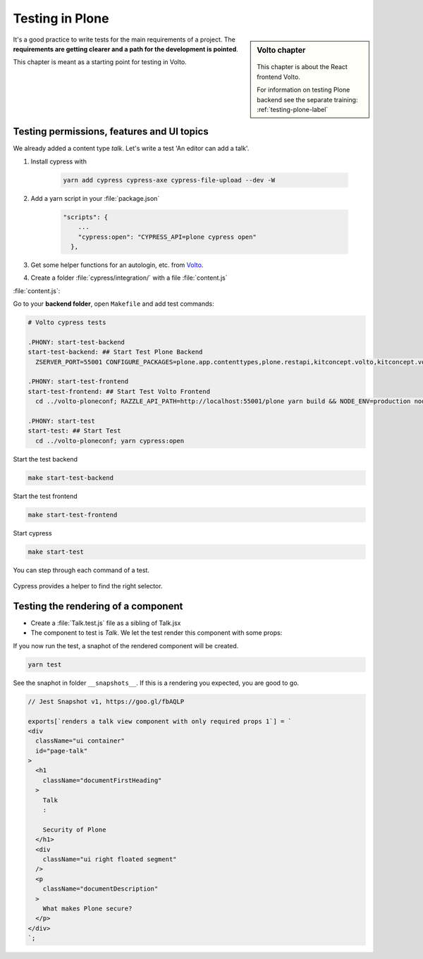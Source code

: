 .. _volto_testing-label:

Testing in Plone
================

.. sidebar:: Volto chapter

  .. figure:: _static/volto.svg
     :alt: Volto Logo

  This chapter is about the React frontend Volto.

  For information on testing Plone backend see the separate training: :ref:`testing-plone-label`


It's a good practice to write tests for the main requirements of a project. The **requirements are getting clearer and a path for the development is pointed**.

This chapter is meant as a starting point for testing in Volto.


.. _testing-cypress:

Testing permissions, features and UI topics
-------------------------------------------

We already added a content type `talk`. Let's write a test 'An editor can add a talk'.

#. Install cypress with 

    .. code-block::

        yarn add cypress cypress-axe cypress-file-upload --dev -W

#. Add a yarn script in your :file:`package.json` 

    .. code-block::

        "scripts": {
            ...
            "cypress:open": "CYPRESS_API=plone cypress open"
          },

#. Get some helper functions for an autologin, etc. from `Volto <https://github.com/plone/volto/tree/master/cypress/support>`_.

#. Create a folder :file:`cypress/integration/` with a file :file:`content.js`

:file:`content.js`:

.. code-block:: js
  :emphasize-lines: 4,12, 32-33

  describe('Add talk tests', () => {
    beforeEach(() => {
      // given a logged in editor and the site root
      cy.autologin();
      cy.visit('/');
      cy.waitForResourceToLoad('@navigation');
      cy.waitForResourceToLoad('@breadcrumbs');
      cy.waitForResourceToLoad('@actions');
      cy.waitForResourceToLoad('@types');
      cy.waitForResourceToLoad('?fullobjects');
    });
    it('As editor I can add a talk.', function () {
      // when I add a talk with title, type and details
      cy.get('#toolbar-add').click();
      cy.get('#toolbar-add-talk').click();
      cy.get('input[name="title"]')
        .type('Security in Plone')
        .should('have.value', 'Security in Plone');
      cy.get(
        '#default-type_of_talk .react-select-container > .react-select__control .icon',
      )
        .click()
        .type('Talk{enter}');
      cy.get('#default-details .public-DraftEditor-content')
        .type('This is the text.')
        .get('span[data-text]')
        .contains('This is the text.');
      cy.get('#toolbar-save').click();

      // then a new talk should have been created
      cy.url().should('eq', Cypress.config().baseUrl + '/security-in-plone');
      cy.get('body').contains('Security in Plone');
      cy.get('body').contains('This is the text.');
    });
  });







Go to your **backend folder**, open ``Makefile`` and add test commands:

.. code-block:: text

  # Volto cypress tests

  .PHONY: start-test-backend
  start-test-backend: ## Start Test Plone Backend
    ZSERVER_PORT=55001 CONFIGURE_PACKAGES=plone.app.contenttypes,plone.restapi,kitconcept.volto,kitconcept.volto.cors APPLY_PROFILES=plone.app.contenttypes:plone-content,plone.restapi:default,kitconcept.volto:default-homepage ./bin/robot-server plone.app.robotframework.testing.PLONE_ROBOT_TESTING

  .PHONY: start-test-frontend
  start-test-frontend: ## Start Test Volto Frontend
    cd ../volto-ploneconf; RAZZLE_API_PATH=http://localhost:55001/plone yarn build && NODE_ENV=production node build/server.js

  .PHONY: start-test
  start-test: ## Start Test
    cd ../volto-ploneconf; yarn cypress:open


Start the test backend

.. code-block:: bash

  make start-test-backend

Start the test frontend

.. code-block:: bash

  make start-test-frontend

Start cypress

.. code-block:: bash

  make start-test


You can step through each command of a test.

.. figure:: _static/cypress_running.png


Cypress provides a helper to find the right selector.

.. figure:: _static/cypress_selector.png




.. _testing_jest:

Testing the rendering of a component
------------------------------------

* Create a :file:`Talk.test.js` file as a sibling of Talk.jsx
* The component to test is `Talk`. We let the test render this component with some props:

.. code-block:: jsx
  :linenos:
  :emphasize-lines: 18-24

  import React from 'react';
  import renderer from 'react-test-renderer';
  import { Provider } from 'react-intl-redux';
  import configureStore from 'redux-mock-store';
  import Talk from './Talk';
  const mockStore = configureStore();

  const store = mockStore({
    intl: {
      locale: 'en',
      messages: {},
    },
  });

  test('renders a talk view component with only required props', () => {
    const component = renderer.create(
      <Provider store={store}>
        <Talk
          content={{
            title: 'Security of Plone',
            description: 'What makes Plone secure?',
            type_of_talk: { title: 'Talk', token: 'Talk' },
          }}
        />
      </Provider>,
    );
    const json = component.toJSON();
    expect(json).toMatchSnapshot();
  });

If you now run the test, a snaphot of the rendered component will be created.

.. code-block:: bash

  yarn test

See the snaphot in folder ``__snapshots__``.
If this is a rendering you expected, you are good to go.

.. code-block:: html

  // Jest Snapshot v1, https://goo.gl/fbAQLP

  exports[`renders a talk view component with only required props 1`] = `
  <div
    className="ui container"
    id="page-talk"
  >
    <h1
      className="documentFirstHeading"
    >
      Talk
      :

      Security of Plone
    </h1>
    <div
      className="ui right floated segment"
    />
    <p
      className="documentDescription"
    >
      What makes Plone secure?
    </p>
  </div>
  `;

